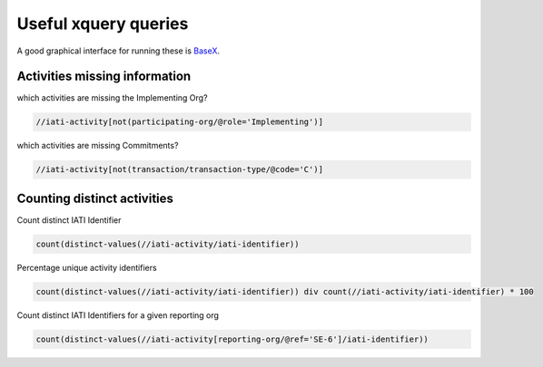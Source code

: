 Useful xquery queries
=====================

A good graphical interface for running these is `BaseX <http://basex.org/>`_.

Activities missing information
^^^^^^^^^^^^^^^^^^^^^^^^^^^^^^

which activities are missing the Implementing Org?

.. code-block:: xquery

     //iati-activity[not(participating-org/@role='Implementing')]

which activities are missing Commitments?

.. code-block:: xquery

     //iati-activity[not(transaction/transaction-type/@code='C')]

Counting distinct activities
^^^^^^^^^^^^^^^^^^^^^^^^^^^^

Count distinct IATI Identifier

.. code-block:: xquery

    count(distinct-values(//iati-activity/iati-identifier))

Percentage unique activity identifiers

.. code-block:: xquery

    count(distinct-values(//iati-activity/iati-identifier)) div count(//iati-activity/iati-identifier) * 100

Count distinct IATI Identifiers for a given reporting org

.. code-block:: xquery

    count(distinct-values(//iati-activity[reporting-org/@ref='SE-6']/iati-identifier))

